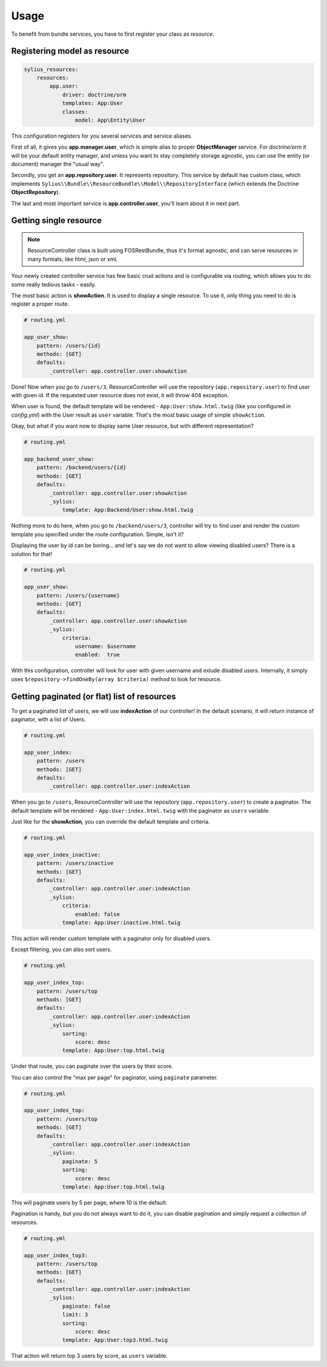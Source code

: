 Usage
=====

To benefit from bundle services, you have to first register your class as *resource*.

Registering model as resource
-----------------------------

.. code-block:: yaml

    sylius_resources:
        resources:
            app.user:
                driver: doctrine/orm
                templates: App:User
                classes:
                    model: App\Entity\User

This configuration registers for you several services and service aliases.

First of all, it gives you **app.manager.user**, which is simple alias to proper **ObjectManager** service.
For *doctrine/orm* it will be your default entity manager, and unless you want to stay completely storage agnostic, you can use
the entity (or document) manager the "usual way".

Secondly, you get an **app.repository.user**. It represents repository. This service by default has custom class, which implements
``Sylius\\Bundle\\ResourceBundle\\Model\\RepositoryInterface`` (which extends the Doctrine **ObjectRepository**).

The last and most important service is **app.controller.user**, you'll learn about it in next part.

Getting single resource
-----------------------

.. note::

    ResourceController class is built using FOSRestBundle, thus it's format agnostic, and can serve resources in many formats, like html, json or xml.

Your newly created controller service has few basic crud actions and is configurable via routing, which allows you to do some really tedious tasks - easily.

The most basic action is **showAction**. It is used to display a single resource. To use it, only thing you need to do is register a proper route.

.. code-block:: yaml

    # routing.yml

    app_user_show:
        pattern: /users/{id}
        methods: [GET]
        defaults:
            _controller: app.controller.user:showAction

Done! Now when you go to ``/users/3``, ResourceController will use the repository (``app.repository.user``) to find user with given id.
If the requested user resource does not exist, it will throw 404 exception.

When user is found, the default template will be rendered - ``App:User:show.html.twig`` (like you configured in `config.yml`) with the User result as ``user`` variable.
That's the most basic usage of simple ``showAction``.

Okay, but what if you want now to display same User resource, but with different representation?

.. code-block:: yaml

    # routing.yml

    app_backend_user_show:
        pattern: /backend/users/{id}
        methods: [GET]
        defaults:
            _controller: app.controller.user:showAction
            _sylius:
                template: App:Backend/User:show.html.twig

Nothing more to do here, when you go to ``/backend/users/3``, controller will try to find user and render the custom template you specified under the route configuration.
Simple, isn't it?

Displaying the user by id can be boring... and let's say we do not want to allow viewing disabled users? There is a solution for that!

.. code-block:: yaml

    # routing.yml

    app_user_show:
        pattern: /users/{username}
        methods: [GET]
        defaults:
            _controller: app.controller.user:showAction
            _sylius:
                criteria:
                    username: $username
                    enabled:  true

With this configuration, controller will look for user with given username and exlude disabled users.
Internally, it simply uses ``$repository->findOneBy(array $criteria)`` method to look for resource.

Getting paginated (or flat) list of resources
---------------------------------------------

To get a paginated list of users, we will use **indexAction** of our controller!
In the default scenario, it will return instance of paginator, with a list of Users.

.. code-block:: yaml

    # routing.yml

    app_user_index:
        pattern: /users
        methods: [GET]
        defaults:
            _controller: app.controller.user:indexAction

When you go to ``/users``, ResourceController will use the repository (``app.repository.user``) to create a paginator.
The default template will be rendered - ``App:User:index.html.twig`` with the paginator as ``users`` variable.

Just like for the **showAction**, you can override the default template and criteria.

.. code-block:: yaml

    # routing.yml

    app_user_index_inactive:
        pattern: /users/inactive
        methods: [GET]
        defaults:
            _controller: app.controller.user:indexAction
            _sylius:
                criteria:
                    enabled: false
                template: App:User:inactive.html.twig

This action will render custom template with a paginator only for disabled users.

Except filtering, you can also sort users.

.. code-block:: yaml

    # routing.yml

    app_user_index_top:
        pattern: /users/top
        methods: [GET]
        defaults:
            _controller: app.controller.user:indexAction
            _sylius:
                sorting:
                    score: desc
                template: App:User:top.html.twig

Under that route, you can paginate over the users by their score.

You can also control the "max per page" for paginator, using ``paginate`` parameter.

.. code-block:: yaml

    # routing.yml

    app_user_index_top:
        pattern: /users/top
        methods: [GET]
        defaults:
            _controller: app.controller.user:indexAction
            _sylius:
                paginate: 5
                sorting:
                    score: desc
                template: App:User:top.html.twig

This will paginate users by 5 per page, where 10 is the default.

Pagination is handy, but you do not always want to do it, you can disable pagination and simply request a collection of resources.

.. code-block:: yaml

    # routing.yml

    app_user_index_top3:
        pattern: /users/top
        methods: [GET]
        defaults:
            _controller: app.controller.user:indexAction
            _sylius:
                paginate: false
                limit: 3
                sorting:
                    score: desc
                template: App:User:top3.html.twig

That action will return top 3 users by score, as ``users`` variable.
